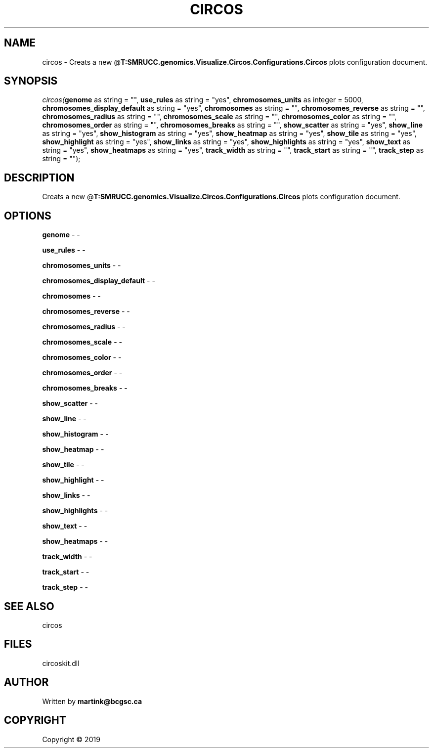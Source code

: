 .\" man page create by R# package system.
.TH CIRCOS 2 2000-01-01 "circos" "circos"
.SH NAME
circos \- Creats a new @\fBT:SMRUCC.genomics.Visualize.Circos.Configurations.Circos\fR plots configuration document.
.SH SYNOPSIS
\fIcircos(\fBgenome\fR as string = "", 
\fBuse_rules\fR as string = "yes", 
\fBchromosomes_units\fR as integer = 5000, 
\fBchromosomes_display_default\fR as string = "yes", 
\fBchromosomes\fR as string = "", 
\fBchromosomes_reverse\fR as string = "", 
\fBchromosomes_radius\fR as string = "", 
\fBchromosomes_scale\fR as string = "", 
\fBchromosomes_color\fR as string = "", 
\fBchromosomes_order\fR as string = "", 
\fBchromosomes_breaks\fR as string = "", 
\fBshow_scatter\fR as string = "yes", 
\fBshow_line\fR as string = "yes", 
\fBshow_histogram\fR as string = "yes", 
\fBshow_heatmap\fR as string = "yes", 
\fBshow_tile\fR as string = "yes", 
\fBshow_highlight\fR as string = "yes", 
\fBshow_links\fR as string = "yes", 
\fBshow_highlights\fR as string = "yes", 
\fBshow_text\fR as string = "yes", 
\fBshow_heatmaps\fR as string = "yes", 
\fBtrack_width\fR as string = "", 
\fBtrack_start\fR as string = "", 
\fBtrack_step\fR as string = "");\fR
.SH DESCRIPTION
.PP
Creats a new @\fBT:SMRUCC.genomics.Visualize.Circos.Configurations.Circos\fR plots configuration document.
.PP
.SH OPTIONS
.PP
\fBgenome\fB \fR\- -
.PP
.PP
\fBuse_rules\fB \fR\- -
.PP
.PP
\fBchromosomes_units\fB \fR\- -
.PP
.PP
\fBchromosomes_display_default\fB \fR\- -
.PP
.PP
\fBchromosomes\fB \fR\- -
.PP
.PP
\fBchromosomes_reverse\fB \fR\- -
.PP
.PP
\fBchromosomes_radius\fB \fR\- -
.PP
.PP
\fBchromosomes_scale\fB \fR\- -
.PP
.PP
\fBchromosomes_color\fB \fR\- -
.PP
.PP
\fBchromosomes_order\fB \fR\- -
.PP
.PP
\fBchromosomes_breaks\fB \fR\- -
.PP
.PP
\fBshow_scatter\fB \fR\- -
.PP
.PP
\fBshow_line\fB \fR\- -
.PP
.PP
\fBshow_histogram\fB \fR\- -
.PP
.PP
\fBshow_heatmap\fB \fR\- -
.PP
.PP
\fBshow_tile\fB \fR\- -
.PP
.PP
\fBshow_highlight\fB \fR\- -
.PP
.PP
\fBshow_links\fB \fR\- -
.PP
.PP
\fBshow_highlights\fB \fR\- -
.PP
.PP
\fBshow_text\fB \fR\- -
.PP
.PP
\fBshow_heatmaps\fB \fR\- -
.PP
.PP
\fBtrack_width\fB \fR\- -
.PP
.PP
\fBtrack_start\fB \fR\- -
.PP
.PP
\fBtrack_step\fB \fR\- -
.PP
.SH SEE ALSO
circos
.SH FILES
.PP
circoskit.dll
.PP
.SH AUTHOR
Written by \fBmartink@bcgsc.ca\fR
.SH COPYRIGHT
Copyright ©  2019
